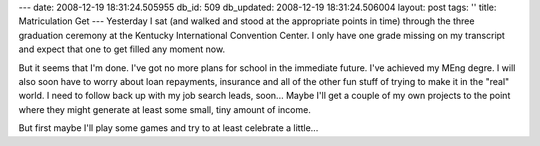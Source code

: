 ---
date: 2008-12-19 18:31:24.505955
db_id: 509
db_updated: 2008-12-19 18:31:24.506004
layout: post
tags: ''
title: Matriculation Get
---
Yesterday I sat (and walked and stood at the appropriate points in time) through the three graduation ceremony at the Kentucky International Convention Center.  I only have one grade missing on my transcript and expect that one to get filled any moment now.

But it seems that I'm done.  I've got no more plans for school in the immediate future. I've achieved my MEng degre.  I will also soon have to worry about loan repayments, insurance and all of the other fun stuff of trying to make it in the "real" world.  I need to follow back up with my job search leads, soon...  Maybe I'll get a couple of my own projects to the point where they might generate at least some small, tiny amount of income.

But first maybe I'll play some games and try to at least celebrate a little...
